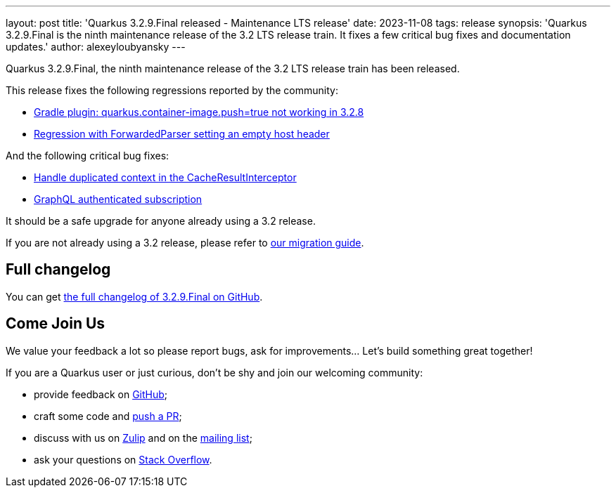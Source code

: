 ---
layout: post
title: 'Quarkus 3.2.9.Final released - Maintenance LTS release'
date: 2023-11-08
tags: release
synopsis: 'Quarkus 3.2.9.Final is the ninth maintenance release of the 3.2 LTS release train. It fixes a few critical bug fixes and documentation updates.'
author: alexeyloubyansky
---

Quarkus 3.2.9.Final, the ninth maintenance release of the 3.2 LTS release train has been released.

This release fixes the following regressions reported by the community:

- https://github.com/quarkusio/quarkus/issues/36992[Gradle plugin: quarkus.container-image.push=true not working in 3.2.8]
- https://github.com/quarkusio/quarkus/issues/37045[Regression with ForwardedParser setting an empty host header]

And the following critical bug fixes:

- https://github.com/quarkusio/quarkus/pull/37077[Handle duplicated context in the CacheResultInterceptor]
- https://github.com/quarkusio/quarkus/issues/20092[GraphQL authenticated subscription]

It should be a safe upgrade for anyone already using a 3.2 release.

If you are not already using a 3.2 release, please refer to https://github.com/quarkusio/quarkus/wiki/Migration-Guide-3.2[our migration guide].

== Full changelog

You can get https://github.com/quarkusio/quarkus/releases/tag/3.2.9.Final[the full changelog of 3.2.9.Final on GitHub].

== Come Join Us

We value your feedback a lot so please report bugs, ask for improvements... Let's build something great together!

If you are a Quarkus user or just curious, don't be shy and join our welcoming community:

 * provide feedback on https://github.com/quarkusio/quarkus/issues[GitHub];
 * craft some code and https://github.com/quarkusio/quarkus/pulls[push a PR];
 * discuss with us on https://quarkusio.zulipchat.com/[Zulip] and on the https://groups.google.com/d/forum/quarkus-dev[mailing list];
 * ask your questions on https://stackoverflow.com/questions/tagged/quarkus[Stack Overflow].
